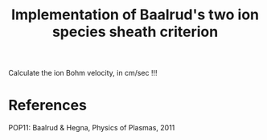 #+title: Implementation of Baalrud's two ion species sheath criterion

Calculate the ion Bohm velocity, in cm/sec !!!

* References

  POP11: Baalrud & Hegna, Physics of Plasmas, 2011
